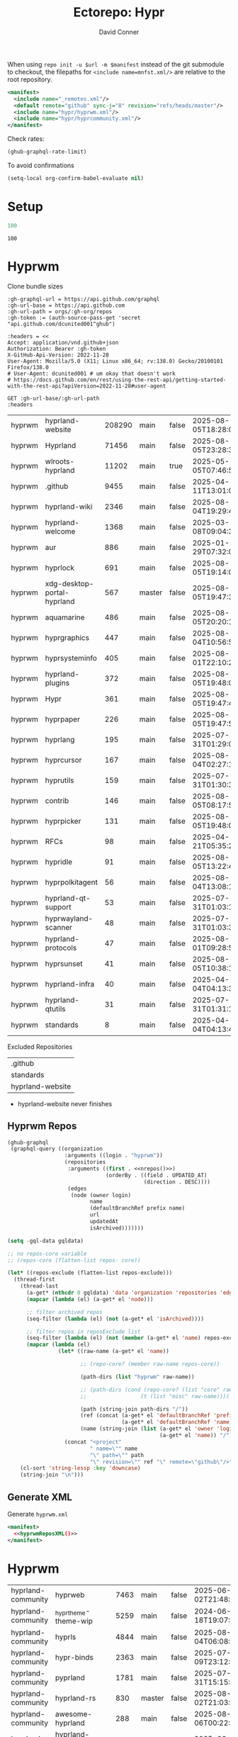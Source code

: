#+title:     Ectorepo: Hypr
#+author:    David Conner
#+email:     noreply@te.xel.io
#+PROPERTY: header-args :comments none

When using =repo init -u $url -m $manifest= instead of the git submodule to
checkout, the filepaths for =<include name=mnfst.xml/>= are relative to the root
repository.

#+begin_src xml :tangle default.xml
<manifest>
  <include name="_remotes.xml"/>
  <default remote="github" sync-j="8" revision="refs/heads/master"/>
  <include name="hypr/hyprwm.xml"/>
  <include name="hypr/hyprcommunity.xml"/>
</manifest>
#+end_src

Check rates:

#+begin_src emacs-lisp :results value code :exports code
(ghub-graphql-rate-limit)
#+end_src

To avoid confirmations

#+begin_src emacs-lisp
(setq-local org-confirm-babel-evaluate nil)
#+end_src

* Setup

#+name: nrepos
#+begin_src emacs-lisp
100
#+end_src

#+RESULTS: nrepos
: 100

* Hyprwm

Clone bundle sizes

#+name: fetchMetadata
#+headers: :var gh-org="FreeCAD" :jq-args "--raw-output" :eval query :results table
#+begin_src restclient :jq "sort_by(-.size) | map([.owner.login, .name, .size, .default_branch, .archived, .updated_at])[] | @csv"
:gh-graphql-url = https://api.github.com/graphql
:gh-url-base = https://api.github.com
:gh-url-path = orgs/:gh-org/repos
:gh-token := (auth-source-pass-get 'secret "api.github.com/dcunited001^ghub")

:headers = <<
Accept: application/vnd.github+json
Authorization: Bearer :gh-token
X-GitHub-Api-Version: 2022-11-28
User-Agent: Mozilla/5.0 (X11; Linux x86_64; rv:138.0) Gecko/20100101 Firefox/138.0
# User-Agent: dcunited001 # um okay that doesn't work
# https://docs.github.com/en/rest/using-the-rest-api/getting-started-with-the-rest-api?apiVersion=2022-11-28#user-agent

GET :gh-url-base/:gh-url-path
:headers
#+end_src

#+RESULTS: fetchMetadata

#+name: hyprwmMetadata
#+call: fetchMetadata(gh-org="hyprwm")

#+RESULTS: hyprwmMetadata
| hyprwm | hyprland-website            | 208290 | main   | false | 2025-08-05T18:28:00Z |
| hyprwm | Hyprland                    |  71456 | main   | false | 2025-08-05T23:28:31Z |
| hyprwm | wlroots-hyprland            |  11202 | main   | true  | 2025-05-05T07:46:53Z |
| hyprwm | .github                     |   9455 | main   | false | 2025-04-11T13:01:09Z |
| hyprwm | hyprland-wiki               |   2346 | main   | false | 2025-08-04T19:29:45Z |
| hyprwm | hyprland-welcome            |   1368 | main   | false | 2025-03-08T09:04:33Z |
| hyprwm | aur                         |    886 | main   | false | 2025-01-29T07:32:05Z |
| hyprwm | hyprlock                    |    691 | main   | false | 2025-08-05T19:14:05Z |
| hyprwm | xdg-desktop-portal-hyprland |    567 | master | false | 2025-08-05T19:47:30Z |
| hyprwm | aquamarine                  |    486 | main   | false | 2025-08-05T20:20:12Z |
| hyprwm | hyprgraphics                |    447 | main   | false | 2025-08-04T10:56:57Z |
| hyprwm | hyprsysteminfo              |    405 | main   | false | 2025-08-01T22:10:26Z |
| hyprwm | hyprland-plugins            |    372 | main   | false | 2025-08-05T19:48:05Z |
| hyprwm | Hypr                        |    361 | main   | false | 2025-08-05T19:47:48Z |
| hyprwm | hyprpaper                   |    226 | main   | false | 2025-08-05T19:47:54Z |
| hyprwm | hyprlang                    |    195 | main   | false | 2025-07-31T01:29:08Z |
| hyprwm | hyprcursor                  |    167 | main   | false | 2025-08-04T02:27:17Z |
| hyprwm | hyprutils                   |    159 | main   | false | 2025-07-31T01:30:32Z |
| hyprwm | contrib                     |    146 | main   | false | 2025-08-05T08:17:58Z |
| hyprwm | hyprpicker                  |    131 | main   | false | 2025-08-05T19:48:00Z |
| hyprwm | RFCs                        |     98 | main   | false | 2025-04-21T05:35:24Z |
| hyprwm | hypridle                    |     91 | main   | false | 2025-08-05T13:22:47Z |
| hyprwm | hyprpolkitagent             |     56 | main   | false | 2025-08-04T13:08:12Z |
| hyprwm | hyprland-qt-support         |     53 | main   | false | 2025-07-31T01:03:11Z |
| hyprwm | hyprwayland-scanner         |     48 | main   | false | 2025-07-31T01:03:37Z |
| hyprwm | hyprland-protocols          |     47 | main   | false | 2025-08-01T09:28:59Z |
| hyprwm | hyprsunset                  |     41 | main   | false | 2025-08-05T10:38:12Z |
| hyprwm | hyprland-infra              |     40 | main   | false | 2025-04-04T04:13:38Z |
| hyprwm | hyprland-qtutils            |     31 | main   | false | 2025-07-31T01:31:14Z |
| hyprwm | standards                   |      8 | main   | false | 2025-04-04T04:13:40Z |

Excluded Repositories

#+NAME: hyprwmReposExclude
| .github          |
| standards        |
| hyprland-website |

+ hyprland-website never finishes

** Hyprwm Repos

#+name: hyprwmRepos
#+begin_src emacs-lisp :var nrepos=60 :results replace vector value :exports code :noweb yes
(ghub-graphql
 (graphql-query ((organization
                  :arguments ((login . "hyprwm"))
                  (repositories
                   :arguments ((first . <<nrepos()>>)
                               (orderBy . ((field . UPDATED_AT)
                                           (direction . DESC))))
                   (edges
                    (node (owner login)
                          name
                          (defaultBranchRef prefix name)
                          url
                          updatedAt
                          isArchived)))))))
#+end_src

#+name: hyprwmReposXML
#+begin_src emacs-lisp :var gqldata=hyprwmRepos repos-exclude=hyprwmReposExclude :results value html
(setq -gql-data gqldata)

;; no repos-core variable
;; (repos-core (flatten-list repos- core))

(let* ((repos-exclude (flatten-list repos-exclude)))
  (thread-first
    (thread-last
      (a-get* (nthcdr 0 gqldata) 'data 'organization 'repositories 'edges)
      (mapcar (lambda (el) (a-get* el 'node)))

      ;; filter archived repos
      (seq-filter (lambda (el) (not (a-get* el 'isArchived))))

      ;; filter repos in reposExclude list
      (seq-filter (lambda (el) (not (member (a-get* el 'name) repos-exclude))))
      (mapcar (lambda (el)
                (let* ((raw-name (a-get* el 'name))

                       ;; (repo-core? (member raw-name repos-core))

                       (path-dirs (list "hyprwm" raw-name))

                       ;; (path-dirs (cond (repo-core? (list "core" raw-name))
                       ;;                 (t (list "misc" raw-name))))

                       (path (string-join path-dirs "/"))
                       (ref (concat (a-get* el 'defaultBranchRef 'prefix)
                                    (a-get* el 'defaultBranchRef 'name)))
                       (name (string-join (list (a-get* el 'owner 'login)
                                                (a-get* el 'name)) "/")))
                  (concat "<project"
                          " name=\"" name
                          "\" path=\"" path
                          "\" revision=\"" ref "\" remote=\"github\"/>")))))
    (cl-sort 'string-lessp :key 'downcase)
    (string-join "\n")))
#+end_src

#+RESULTS: hyprwmReposXML

** Generate XML

Generate =hyprwm.xml=

#+begin_src xml :tangle hyprwm.xml :noweb yes
<manifest>
  <<hyprwmReposXML()>>
</manifest>
#+end_src

* Hyprwm

#+name: hyprcommunityMetadata
#+call: fetchMetadata(gh-org="hyprland-community")

#+RESULTS: hyprcommunityMetadata
| hyprland-community | hyprweb                          | 7463 | main   | false | 2025-06-02T21:48:30Z |
| hyprland-community | _hyprtheme-theme-wip             | 5259 | main   | false | 2024-06-18T19:07:41Z |
| hyprland-community | hyprls                           | 4844 | main   | false | 2025-08-04T06:08:12Z |
| hyprland-community | hypr-binds                       | 2363 | main   | false | 2025-07-09T23:12:10Z |
| hyprland-community | pyprland                         | 1781 | main   | false | 2025-07-31T15:15:33Z |
| hyprland-community | hyprland-rs                      |  830 | master | false | 2025-08-02T21:03:03Z |
| hyprland-community | awesome-hyprland                 |  288 | main   | false | 2025-08-06T00:22:25Z |
| hyprland-community | hyprland-autoname-workspaces     |  274 | main   | false | 2025-08-03T10:52:25Z |
| hyprland-community | hyprland-py                      |  239 | master | true  | 2025-06-12T10:13:18Z |
| hyprland-community | hyprtheme                        |  233 | master | false | 2025-06-26T22:31:41Z |
| hyprland-community | hyprnix                          |  186 | master | false | 2025-08-05T13:20:31Z |
| hyprland-community | Hyprkeys                         |  176 | main   | true  | 2025-07-14T00:38:20Z |
| hyprland-community | hyprset                          |  158 | master | false | 2025-07-31T16:48:19Z |
| hyprland-community | theme-repo                       |  101 | main   | false | 2025-07-28T11:25:19Z |
| hyprland-community | MonitorMaestro                   |   92 | master | false | 2025-04-09T15:16:24Z |
| hyprland-community | hypract                          |   65 | master | true  | 2025-03-18T17:31:02Z |
| hyprland-community | hpr-scratcher                    |   53 | main   | false | 2025-04-20T07:07:03Z |
| hyprland-community | hyprparse                        |   52 | main   | false | 2025-06-28T11:06:41Z |
| hyprland-community | hyprweb-old                      |   31 | main   | true  | 2024-01-27T20:15:51Z |
| hyprland-community | Fylgja                           |   31 | main   | true  | 2024-08-19T09:08:26Z |
| hyprland-community | Hyprmaid                         |   23 | main   | false | 2024-06-19T15:03:57Z |
| hyprland-community | hyprland.c                       |   21 | main   | false | 2024-02-19T06:20:25Z |
| hyprland-community | hypr-trans                       |   21 | main   | false | 2025-08-01T03:23:53Z |
| hyprland-community | hyprland-plugin-template         |   16 | main   | false | 2025-02-24T16:32:43Z |
| hyprland-community | .github                          |    6 | main   | false | 2024-10-12T01:40:14Z |
| hyprland-community | submissions                      |    4 | main   | false | 2025-02-04T00:09:43Z |
| hyprland-community | hyprland-config-rename-proposals |    1 | master | false | 2024-04-23T14:50:06Z |
| hyprland-community | community                        |    0 | main   | false | 2023-02-11T05:17:15Z |
| hyprland-community | hyprcombot                       |    0 | master | false | 2023-04-15T06:14:26Z |

Excluded Repositories

#+NAME: hyprcommunityReposExclude
| .github              |
| standards            |
| community            |
| _hyprtheme-theme-wip |

#+name: hyprcommunityRepos
#+begin_src emacs-lisp :var nrepos=60 :results replace vector value :exports code :noweb yes
(ghub-graphql
 (graphql-query ((organization
                  :arguments ((login . "hyprland-community"))
                  (repositories
                   :arguments ((first . <<nrepos()>>)
                               (orderBy . ((field . UPDATED_AT)
                                           (direction . DESC))))
                   (edges
                    (node (owner login)
                          name
                          (defaultBranchRef prefix name)
                          url
                          updatedAt
                          isArchived)))))))
#+end_src

#+name: hyprcommunityReposXML
#+begin_src emacs-lisp :var gqldata=hyprcommunityRepos repos-exclude=hyprcommunityReposExclude :results value html
(setq -gql-data gqldata)

;; no repos-core variable
;; (repos-core (flatten-list repos- core))

(let* ((repos-exclude (flatten-list repos-exclude)))
  (thread-first
    (thread-last
      (a-get* (nthcdr 0 gqldata) 'data 'organization 'repositories 'edges)
      (mapcar (lambda (el) (a-get* el 'node)))

      ;; filter archived repos
      (seq-filter (lambda (el) (not (a-get* el 'isArchived))))

      ;; filter repos in reposExclude list
      (seq-filter (lambda (el) (not (member (a-get* el 'name) repos-exclude))))
      (mapcar (lambda (el)
                (let* ((raw-name (a-get* el 'name))

                       ;; (repo-core? (member raw-name repos-core))

                       (path-dirs (list "hyprland-community" raw-name))

                       ;; (path-dirs (cond (repo-core? (list "core" raw-name))
                       ;;                 (t (list "misc" raw-name))))

                       (path (string-join path-dirs "/"))
                       (ref (concat (a-get* el 'defaultBranchRef 'prefix)
                                    (a-get* el 'defaultBranchRef 'name)))
                       (name (string-join (list (a-get* el 'owner 'login)
                                                (a-get* el 'name)) "/")))
                  (concat "<project"
                          " name=\"" name
                          "\" path=\"" path
                          "\" revision=\"" ref "\" remote=\"github\"/>")))))
    (cl-sort 'string-lessp :key 'downcase)
    (string-join "\n")))
#+end_src

** Generate XML

Generate =hyprcommunity.xml=

#+begin_src xml :tangle hyprcommunity.xml :noweb yes
<manifest>
  <<hyprcommunityReposXML()>>
</manifest>
#+end_src
